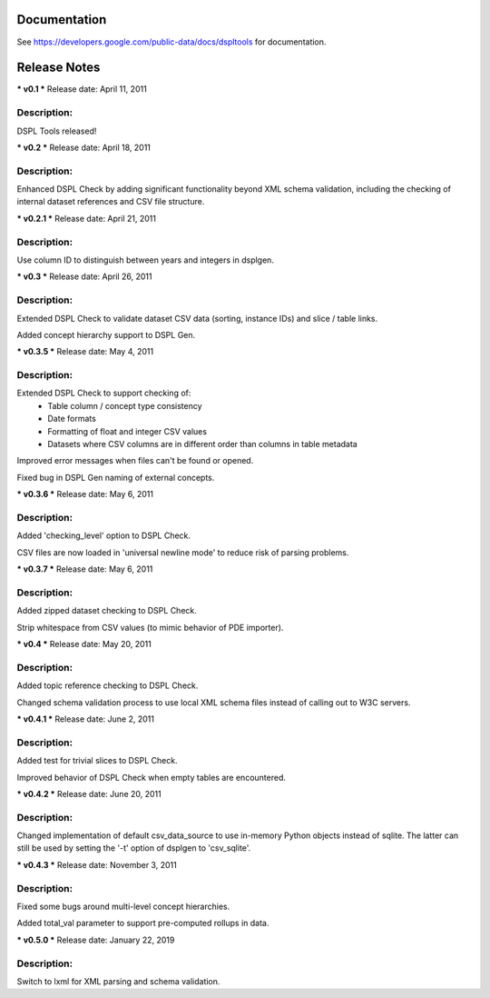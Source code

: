 Documentation
=============
See https://developers.google.com/public-data/docs/dspltools for documentation.


Release Notes
=============
*** v0.1 ***
Release date: April 11, 2011

Description:
------------
DSPL Tools released!


*** v0.2 ***
Release date: April 18, 2011

Description:
------------
Enhanced DSPL Check by adding significant functionality beyond XML schema
validation, including the checking of internal dataset references and CSV
file structure.


*** v0.2.1 ***
Release date: April 21, 2011

Description:
------------
Use column ID to distinguish between years and integers in dsplgen.


*** v0.3 ***
Release date: April 26, 2011

Description:
------------
Extended DSPL Check to validate dataset CSV data (sorting, instance IDs)
and slice / table links. 

Added concept hierarchy support to DSPL Gen.


*** v0.3.5 ***
Release date: May 4, 2011

Description:
------------
Extended DSPL Check to support checking of:
  - Table column / concept type consistency
  - Date formats
  - Formatting of float and integer CSV values
  - Datasets where CSV columns are in different order than columns in table
    metadata

Improved error messages when files can't be found or opened.

Fixed bug in DSPL Gen naming of external concepts.


*** v0.3.6 ***
Release date: May 6, 2011

Description:
------------
Added 'checking_level' option to DSPL Check.

CSV files are now loaded in 'universal newline mode' to reduce risk of parsing
problems.


*** v0.3.7 ***
Release date: May 6, 2011

Description:
------------
Added zipped dataset checking to DSPL Check.

Strip whitespace from CSV values (to mimic behavior of PDE importer).


*** v0.4 ***
Release date: May 20, 2011

Description:
------------
Added topic reference checking to DSPL Check.

Changed schema validation process to use local XML schema files instead of
calling out to W3C servers.


*** v0.4.1 ***
Release date: June 2, 2011

Description:
------------
Added test for trivial slices to DSPL Check.

Improved behavior of DSPL Check when empty tables are encountered.


*** v0.4.2 ***
Release date: June 20, 2011

Description:
------------
Changed implementation of default csv_data_source to use in-memory Python
objects instead of sqlite. The latter can still be used by setting the '-t'
option of dsplgen to 'csv_sqlite'.


*** v0.4.3 ***
Release date: November 3, 2011

Description:
------------
Fixed some bugs around multi-level concept hierarchies.

Added total_val parameter to support pre-computed rollups in data.


*** v0.5.0 ***
Release date: January 22, 2019

Description:
------------
Switch to lxml for XML parsing and schema validation.

